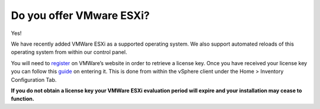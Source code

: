 Do you offer VMware ESXi?
=========================

Yes!


We have recently added VMWare ESXi as a supported operating system. We also support automated reloads of this operating system from within our control panel.


You will need to `register <https://www.vmware.com/try-vmware.html?PID=8346037&PubCID=4917229>`_ on VMWare’s website in order to retrieve a license key. Once you have received your license key you can follow this `guide <https://kb.vmware.com/s/article/2014295?sliceId=1&dialogID=499852417&docTypeID=DT_KB_1_1&stateId=1+0+499856347#.VMuPCj-oGTg.link>`_ on entering it. This is done from within the vSphere client under the Home > Inventory Configuration Tab.


**If you do not obtain a license key your VMWare ESXi evaluation period will expire and your installation may cease to function.**
